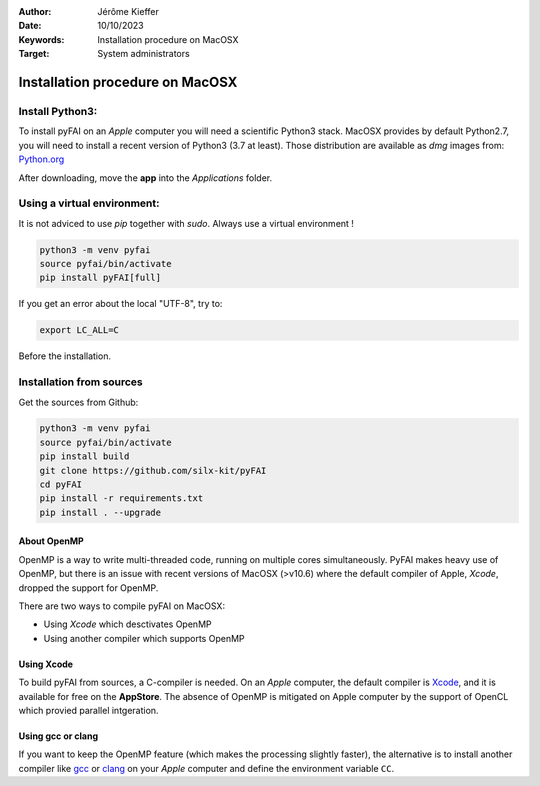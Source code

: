 :Author: Jérôme Kieffer
:Date: 10/10/2023
:Keywords: Installation procedure on MacOSX
:Target: System administrators

Installation procedure on MacOSX
================================

Install Python3:
----------------

To install pyFAI on an *Apple* computer you will need a scientific Python3 stack.
MacOSX provides by default Python2.7, you will need to install a recent version
of Python3 (3.7 at least).
Those distribution are available as *dmg* images from:
`Python.org <https://www.python.org/downloads/mac-osx/>`_

After downloading, move the **app** into the *Applications* folder.

Using a virtual environment:
----------------------------

It is not adviced to use *pip* together with *sudo*. Always use a virtual environment !

.. code-block:: shell

	python3 -m venv pyfai
	source pyfai/bin/activate
	pip install pyFAI[full]

If you get an error about the local "UTF-8", try to:

.. code-block:: shell

   export LC_ALL=C

Before the installation.

Installation from sources
-------------------------

Get the sources from Github:

.. code-block:: shell

   python3 -m venv pyfai
   source pyfai/bin/activate
   pip install build
   git clone https://github.com/silx-kit/pyFAI
   cd pyFAI
   pip install -r requirements.txt
   pip install . --upgrade

About OpenMP
............

OpenMP is a way to write multi-threaded code, running on multiple cores
simultaneously.
PyFAI makes heavy use of OpenMP, but there is an issue with recent versions of
MacOSX (>v10.6) where the default compiler of Apple, *Xcode*, dropped the
support for OpenMP.

There are two ways to compile pyFAI on MacOSX:

* Using *Xcode* which desctivates OpenMP
* Using another compiler which supports OpenMP

Using Xcode
...........

To build pyFAI from sources, a C-compiler is needed.
On an *Apple* computer, the default compiler is
`Xcode <https://developer.apple.com/xcode/>`_, and it is available for free on
the **AppStore**.
The absence of OpenMP is mitigated on Apple computer by the support of OpenCL which provied parallel intgeration.

Using **gcc** or **clang**
..........................

If you want to keep the OpenMP feature (which makes the processing slightly faster),
the alternative is to install another compiler like `gcc <https://gcc.gnu.org/>`_
or `clang <http://clang.llvm.org/>`_ on your *Apple* computer and define the environment variable ``CC``.
